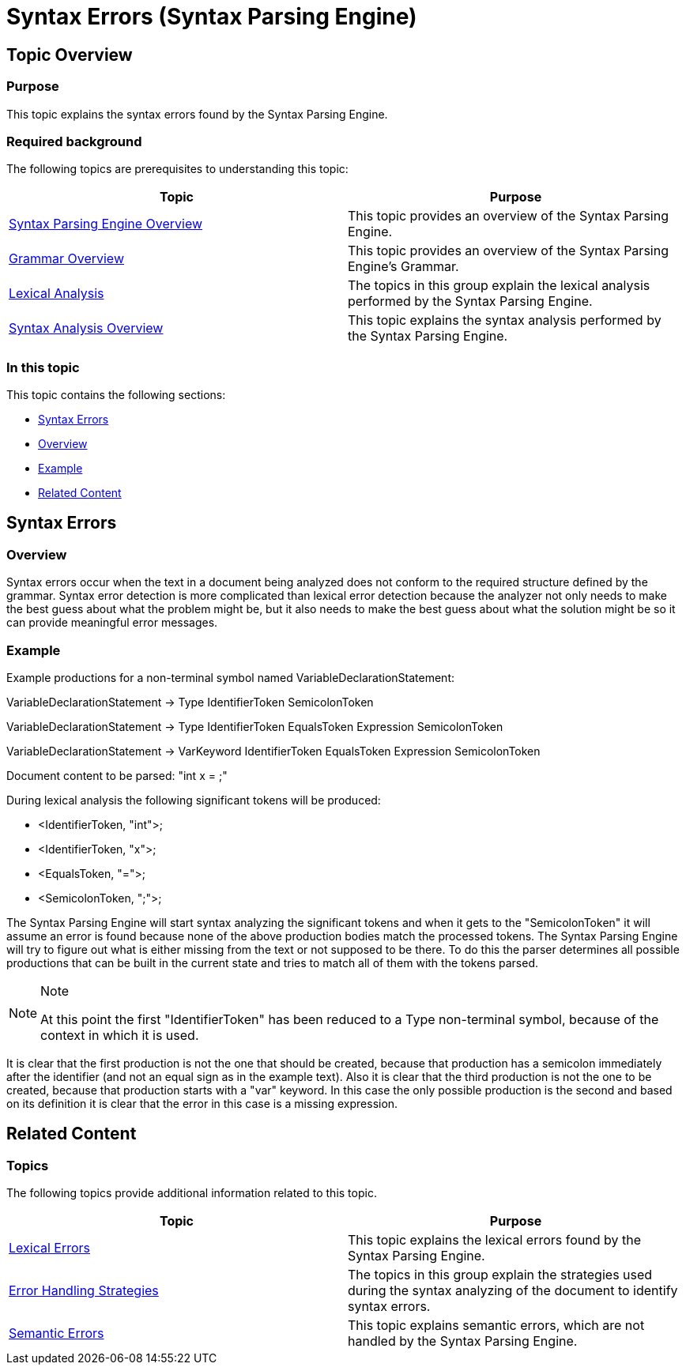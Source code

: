 ﻿////
|metadata|
{
    "name": "ig-spe-syntax-errors",
    "controlName": ["IG Syntax Parsing Engine"],
    "tags": ["Editing","Error Handling"],
    "guid": "cfb1fbbd-be7e-4125-a5ea-947264fb2a90",
    "buildFlags": [],
    "createdOn": "2016-05-25T18:21:54.0340962Z"
}
|metadata|
////

= Syntax Errors (Syntax Parsing Engine)

== Topic Overview

=== Purpose

This topic explains the syntax errors found by the Syntax Parsing Engine.

=== Required background

The following topics are prerequisites to understanding this topic:

[options="header", cols="a,a"]
|====
|Topic|Purpose

| link:ig-spe-overview.html[Syntax Parsing Engine Overview]
|This topic provides an overview of the Syntax Parsing Engine.

| link:ig-spe-grammar-overview.html[Grammar Overview]
|This topic provides an overview of the Syntax Parsing Engine’s Grammar.

| link:ig-spe-lexical-analysis.html[Lexical Analysis]
|The topics in this group explain the lexical analysis performed by the Syntax Parsing Engine.

| link:ig-spe-syntax-analysis-overview.html[Syntax Analysis Overview]
|This topic explains the syntax analysis performed by the Syntax Parsing Engine.

|====

=== In this topic

This topic contains the following sections:

* <<_Ref349568126, Syntax Errors >>
* <<_Ref349568130, Overview >>
* <<_Ref349568133, Example >>
* <<_Ref349568137, Related Content >>

[[_Ref349568126]]
== Syntax Errors

[[_Ref349568130]]

=== Overview

Syntax errors occur when the text in a document being analyzed does not conform to the required structure defined by the grammar. Syntax error detection is more complicated than lexical error detection because the analyzer not only needs to make the best guess about what the problem might be, but it also needs to make the best guess about what the solution might be so it can provide meaningful error messages.

[[_Ref349568133]]

=== Example

Example productions for a non-terminal symbol named VariableDeclarationStatement:

[blue]#VariableDeclarationStatement → Type IdentifierToken SemicolonToken#

[blue]#VariableDeclarationStatement → Type IdentifierToken EqualsToken Expression SemicolonToken#

[blue]#VariableDeclarationStatement → VarKeyword IdentifierToken EqualsToken Expression SemicolonToken#

Document content to be parsed: "int x = ;"

During lexical analysis the following significant tokens will be produced:

* <IdentifierToken, "int">;
* <IdentifierToken, "x">;
* <EqualsToken, "=">;
* <SemicolonToken, ";">;

The Syntax Parsing Engine will start syntax analyzing the significant tokens and when it gets to the "SemicolonToken" it will assume an error is found because none of the above production bodies match the processed tokens. The Syntax Parsing Engine will try to figure out what is either missing from the text or not supposed to be there. To do this the parser determines all possible productions that can be built in the current state and tries to match all of them with the tokens parsed.

.Note
[NOTE]
====
At this point the first "IdentifierToken" has been reduced to a Type non-terminal symbol, because of the context in which it is used.
====

It is clear that the first production is not the one that should be created, because that production has a semicolon immediately after the identifier (and not an equal sign as in the example text). Also it is clear that the third production is not the one to be created, because that production starts with a "var" keyword. In this case the only possible production is the second and based on its definition it is clear that the error in this case is a missing expression.

[[_Ref349568137]]
== Related Content

=== Topics

The following topics provide additional information related to this topic.

[options="header", cols="a,a"]
|====
|Topic|Purpose

| link:ig-spe-lexical-errors.html[Lexical Errors]
|This topic explains the lexical errors found by the Syntax Parsing Engine.

| link:ig-spe-error-handling-strategies.html[Error Handling Strategies]
|The topics in this group explain the strategies used during the syntax analyzing of the document to identify syntax errors.

| link:ig-spe-semantic-errors.html[Semantic Errors]
|This topic explains semantic errors, which are not handled by the Syntax Parsing Engine.

|====